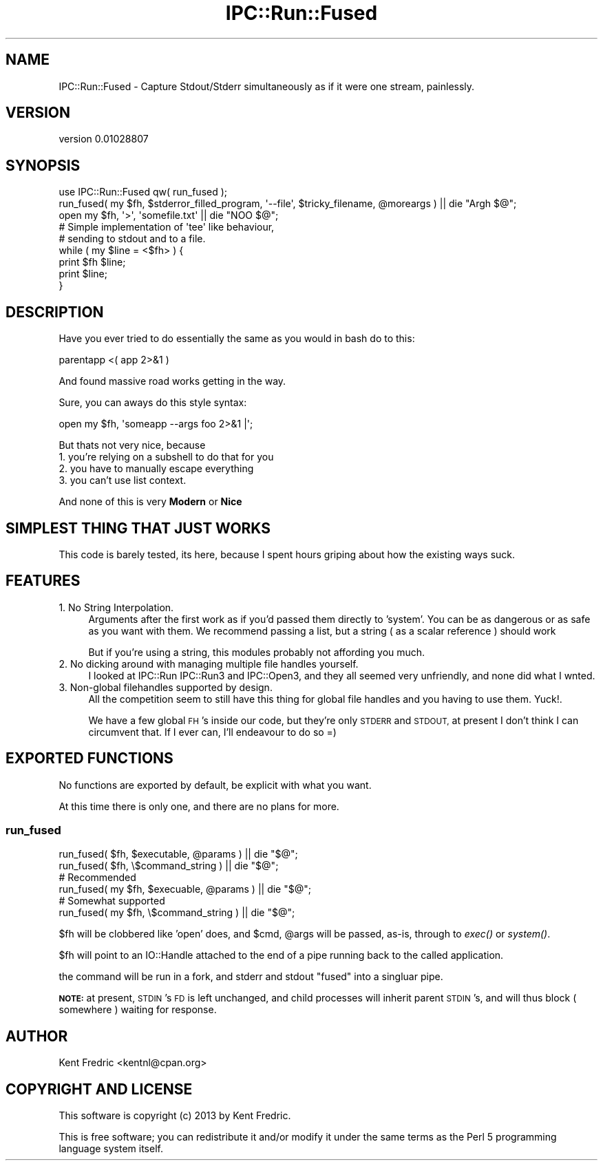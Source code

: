 .\" Automatically generated by Pod::Man 2.27 (Pod::Simple 3.23)
.\"
.\" Standard preamble:
.\" ========================================================================
.de Sp \" Vertical space (when we can't use .PP)
.if t .sp .5v
.if n .sp
..
.de Vb \" Begin verbatim text
.ft CW
.nf
.ne \\$1
..
.de Ve \" End verbatim text
.ft R
.fi
..
.\" Set up some character translations and predefined strings.  \*(-- will
.\" give an unbreakable dash, \*(PI will give pi, \*(L" will give a left
.\" double quote, and \*(R" will give a right double quote.  \*(C+ will
.\" give a nicer C++.  Capital omega is used to do unbreakable dashes and
.\" therefore won't be available.  \*(C` and \*(C' expand to `' in nroff,
.\" nothing in troff, for use with C<>.
.tr \(*W-
.ds C+ C\v'-.1v'\h'-1p'\s-2+\h'-1p'+\s0\v'.1v'\h'-1p'
.ie n \{\
.    ds -- \(*W-
.    ds PI pi
.    if (\n(.H=4u)&(1m=24u) .ds -- \(*W\h'-12u'\(*W\h'-12u'-\" diablo 10 pitch
.    if (\n(.H=4u)&(1m=20u) .ds -- \(*W\h'-12u'\(*W\h'-8u'-\"  diablo 12 pitch
.    ds L" ""
.    ds R" ""
.    ds C` ""
.    ds C' ""
'br\}
.el\{\
.    ds -- \|\(em\|
.    ds PI \(*p
.    ds L" ``
.    ds R" ''
.    ds C`
.    ds C'
'br\}
.\"
.\" Escape single quotes in literal strings from groff's Unicode transform.
.ie \n(.g .ds Aq \(aq
.el       .ds Aq '
.\"
.\" If the F register is turned on, we'll generate index entries on stderr for
.\" titles (.TH), headers (.SH), subsections (.SS), items (.Ip), and index
.\" entries marked with X<> in POD.  Of course, you'll have to process the
.\" output yourself in some meaningful fashion.
.\"
.\" Avoid warning from groff about undefined register 'F'.
.de IX
..
.nr rF 0
.if \n(.g .if rF .nr rF 1
.if (\n(rF:(\n(.g==0)) \{
.    if \nF \{
.        de IX
.        tm Index:\\$1\t\\n%\t"\\$2"
..
.        if !\nF==2 \{
.            nr % 0
.            nr F 2
.        \}
.    \}
.\}
.rr rF
.\"
.\" Accent mark definitions (@(#)ms.acc 1.5 88/02/08 SMI; from UCB 4.2).
.\" Fear.  Run.  Save yourself.  No user-serviceable parts.
.    \" fudge factors for nroff and troff
.if n \{\
.    ds #H 0
.    ds #V .8m
.    ds #F .3m
.    ds #[ \f1
.    ds #] \fP
.\}
.if t \{\
.    ds #H ((1u-(\\\\n(.fu%2u))*.13m)
.    ds #V .6m
.    ds #F 0
.    ds #[ \&
.    ds #] \&
.\}
.    \" simple accents for nroff and troff
.if n \{\
.    ds ' \&
.    ds ` \&
.    ds ^ \&
.    ds , \&
.    ds ~ ~
.    ds /
.\}
.if t \{\
.    ds ' \\k:\h'-(\\n(.wu*8/10-\*(#H)'\'\h"|\\n:u"
.    ds ` \\k:\h'-(\\n(.wu*8/10-\*(#H)'\`\h'|\\n:u'
.    ds ^ \\k:\h'-(\\n(.wu*10/11-\*(#H)'^\h'|\\n:u'
.    ds , \\k:\h'-(\\n(.wu*8/10)',\h'|\\n:u'
.    ds ~ \\k:\h'-(\\n(.wu-\*(#H-.1m)'~\h'|\\n:u'
.    ds / \\k:\h'-(\\n(.wu*8/10-\*(#H)'\z\(sl\h'|\\n:u'
.\}
.    \" troff and (daisy-wheel) nroff accents
.ds : \\k:\h'-(\\n(.wu*8/10-\*(#H+.1m+\*(#F)'\v'-\*(#V'\z.\h'.2m+\*(#F'.\h'|\\n:u'\v'\*(#V'
.ds 8 \h'\*(#H'\(*b\h'-\*(#H'
.ds o \\k:\h'-(\\n(.wu+\w'\(de'u-\*(#H)/2u'\v'-.3n'\*(#[\z\(de\v'.3n'\h'|\\n:u'\*(#]
.ds d- \h'\*(#H'\(pd\h'-\w'~'u'\v'-.25m'\f2\(hy\fP\v'.25m'\h'-\*(#H'
.ds D- D\\k:\h'-\w'D'u'\v'-.11m'\z\(hy\v'.11m'\h'|\\n:u'
.ds th \*(#[\v'.3m'\s+1I\s-1\v'-.3m'\h'-(\w'I'u*2/3)'\s-1o\s+1\*(#]
.ds Th \*(#[\s+2I\s-2\h'-\w'I'u*3/5'\v'-.3m'o\v'.3m'\*(#]
.ds ae a\h'-(\w'a'u*4/10)'e
.ds Ae A\h'-(\w'A'u*4/10)'E
.    \" corrections for vroff
.if v .ds ~ \\k:\h'-(\\n(.wu*9/10-\*(#H)'\s-2\u~\d\s+2\h'|\\n:u'
.if v .ds ^ \\k:\h'-(\\n(.wu*10/11-\*(#H)'\v'-.4m'^\v'.4m'\h'|\\n:u'
.    \" for low resolution devices (crt and lpr)
.if \n(.H>23 .if \n(.V>19 \
\{\
.    ds : e
.    ds 8 ss
.    ds o a
.    ds d- d\h'-1'\(ga
.    ds D- D\h'-1'\(hy
.    ds th \o'bp'
.    ds Th \o'LP'
.    ds ae ae
.    ds Ae AE
.\}
.rm #[ #] #H #V #F C
.\" ========================================================================
.\"
.IX Title "IPC::Run::Fused 3"
.TH IPC::Run::Fused 3 "2013-01-26" "perl v5.17.9" "User Contributed Perl Documentation"
.\" For nroff, turn off justification.  Always turn off hyphenation; it makes
.\" way too many mistakes in technical documents.
.if n .ad l
.nh
.SH "NAME"
IPC::Run::Fused \- Capture Stdout/Stderr simultaneously as if it were one stream, painlessly.
.SH "VERSION"
.IX Header "VERSION"
version 0.01028807
.SH "SYNOPSIS"
.IX Header "SYNOPSIS"
.Vb 1
\&  use IPC::Run::Fused qw( run_fused );
\&
\&  run_fused( my $fh, $stderror_filled_program, \*(Aq\-\-file\*(Aq, $tricky_filename, @moreargs ) || die "Argh $@";
\&  open my $fh, \*(Aq>\*(Aq, \*(Aqsomefile.txt\*(Aq || die "NOO  $@";
\&
\&  # Simple implementation of \*(Aqtee\*(Aq like behaviour,
\&  # sending to stdout and to a file.
\&
\&  while ( my $line = <$fh> ) {
\&    print $fh $line;
\&    print $line;
\&  }
.Ve
.SH "DESCRIPTION"
.IX Header "DESCRIPTION"
Have you ever tried to do essentially the same as you would in bash do to this:
.PP
.Vb 1
\&  parentapp <( app 2>&1  )
.Ve
.PP
And found massive road works getting in the way.
.PP
Sure, you can aways do this style syntax:
.PP
.Vb 1
\&  open my $fh, \*(Aqsomeapp \-\-args foo 2>&1 |\*(Aq;
.Ve
.PP
But thats not very nice, because
.IP "1. you're relying on a subshell to do that for you" 4
.IX Item "1. you're relying on a subshell to do that for you"
.PD 0
.IP "2. you have to manually escape everything" 4
.IX Item "2. you have to manually escape everything"
.IP "3. you can't use list context." 4
.IX Item "3. you can't use list context."
.PD
.PP
And none of this is very \fBModern\fR or \fBNice\fR
.SH "SIMPLEST THING THAT JUST WORKS"
.IX Header "SIMPLEST THING THAT JUST WORKS"
This code is barely tested, its here, because I spent hours griping about how the existing ways suck.
.SH "FEATURES"
.IX Header "FEATURES"
.IP "1. No String Interpolation." 4
.IX Item "1. No String Interpolation."
Arguments after the first work as if you'd passed them directly to 'system'. You can be as dangerous or as
safe as you want with them. We recommend passing a list, but a string ( as a scalar reference ) should work
.Sp
But if you're using a string, this modules probably not affording you much.
.IP "2. No dicking around with managing multiple file handles yourself." 4
.IX Item "2. No dicking around with managing multiple file handles yourself."
I looked at IPC::Run IPC::Run3 and IPC::Open3, and they all seemed very unfriendly, and none did what I wnted.
.IP "3. Non-global filehandles supported by design." 4
.IX Item "3. Non-global filehandles supported by design."
All the competition seem to still have this thing for global file handles and you having to use them. Yuck!.
.Sp
We have a few global \s-1FH\s0's inside our code, but they're only \s-1STDERR\s0 and \s-1STDOUT,\s0 at present I don't think I can circumvent that. If I ever can, I'll endeavour to do so =)
.SH "EXPORTED FUNCTIONS"
.IX Header "EXPORTED FUNCTIONS"
No functions are exported by default, be explicit with what you want.
.PP
At this time there is only one, and there are no plans for more.
.SS "run_fused"
.IX Subsection "run_fused"
.Vb 2
\&  run_fused( $fh, $executable, @params ) || die "$@";
\&  run_fused( $fh, \e$command_string ) || die "$@";
\&
\&  # Recommended
\&
\&  run_fused( my $fh, $execuable, @params ) || die "$@";
\&
\&  # Somewhat supported
\&
\&  run_fused( my $fh, \e$command_string ) || die "$@";
.Ve
.PP
\&\f(CW$fh\fR will be clobbered like 'open' does, and \f(CW$cmd\fR, \f(CW@args\fR will be passed, as-is, through to \fIexec()\fR or \fIsystem()\fR.
.PP
\&\f(CW$fh\fR will point to an IO::Handle attached to the end of a pipe running back to the called application.
.PP
the command will be run in a fork, and stderr and stdout \*(L"fused\*(R" into a singluar pipe.
.PP
\&\fB\s-1NOTE:\s0\fR at present, \s-1STDIN\s0's \s-1FD\s0 is left unchanged, and child processes will inherit parent \s-1STDIN\s0's, and will thus block ( somewhere ) waiting for response.
.SH "AUTHOR"
.IX Header "AUTHOR"
Kent Fredric <kentnl@cpan.org>
.SH "COPYRIGHT AND LICENSE"
.IX Header "COPYRIGHT AND LICENSE"
This software is copyright (c) 2013 by Kent Fredric.
.PP
This is free software; you can redistribute it and/or modify it under
the same terms as the Perl 5 programming language system itself.
